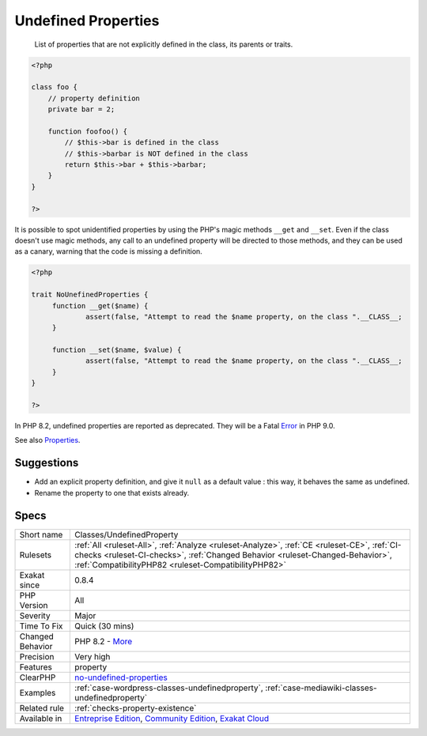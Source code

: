 .. _classes-undefinedproperty:

.. _undefined-properties:

Undefined Properties
++++++++++++++++++++

  List of properties that are not explicitly defined in the class, its parents or traits.


.. code-block:: php
   
   <?php
   
   class foo {
       // property definition
       private bar = 2;
       
       function foofoo() {
           // $this->bar is defined in the class
           // $this->barbar is NOT defined in the class
           return $this->bar + $this->barbar;
       }
   }
   
   ?>


It is possible to spot unidentified properties by using the PHP's magic methods ``__get`` and ``__set``. Even if the class doesn't use magic methods, any call to an undefined property will be directed to those methods, and they can be used as a canary, warning that the code is missing a definition. 


.. code-block:: php
   
   <?php
   
   trait NoUnefinedProperties {
   	function __get($name) {
   		assert(false, "Attempt to read the $name property, on the class ".__CLASS__;
   	}
   
   	function __set($name, $value) {
   		assert(false, "Attempt to read the $name property, on the class ".__CLASS__;
   	}
   }
   
   ?>


In PHP 8.2, undefined properties are reported as deprecated. They will be a Fatal `Error <https://www.php.net/error>`_ in PHP 9.0.

See also `Properties <https://www.php.net/manual/en/language.oop5.properties.php>`_.


Suggestions
___________

* Add an explicit property definition, and give it ``null`` as a default value : this way, it behaves the same as undefined.
* Rename the property to one that exists already.




Specs
_____

+------------------+--------------------------------------------------------------------------------------------------------------------------------------------------------------------------------------------------------------------------------------+
| Short name       | Classes/UndefinedProperty                                                                                                                                                                                                            |
+------------------+--------------------------------------------------------------------------------------------------------------------------------------------------------------------------------------------------------------------------------------+
| Rulesets         | :ref:`All <ruleset-All>`, :ref:`Analyze <ruleset-Analyze>`, :ref:`CE <ruleset-CE>`, :ref:`CI-checks <ruleset-CI-checks>`, :ref:`Changed Behavior <ruleset-Changed-Behavior>`, :ref:`CompatibilityPHP82 <ruleset-CompatibilityPHP82>` |
+------------------+--------------------------------------------------------------------------------------------------------------------------------------------------------------------------------------------------------------------------------------+
| Exakat since     | 0.8.4                                                                                                                                                                                                                                |
+------------------+--------------------------------------------------------------------------------------------------------------------------------------------------------------------------------------------------------------------------------------+
| PHP Version      | All                                                                                                                                                                                                                                  |
+------------------+--------------------------------------------------------------------------------------------------------------------------------------------------------------------------------------------------------------------------------------+
| Severity         | Major                                                                                                                                                                                                                                |
+------------------+--------------------------------------------------------------------------------------------------------------------------------------------------------------------------------------------------------------------------------------+
| Time To Fix      | Quick (30 mins)                                                                                                                                                                                                                      |
+------------------+--------------------------------------------------------------------------------------------------------------------------------------------------------------------------------------------------------------------------------------+
| Changed Behavior | PHP 8.2 - `More <https://php-changed-behaviors.readthedocs.io/en/latest/behavior/.html>`__                                                                                                                                           |
+------------------+--------------------------------------------------------------------------------------------------------------------------------------------------------------------------------------------------------------------------------------+
| Precision        | Very high                                                                                                                                                                                                                            |
+------------------+--------------------------------------------------------------------------------------------------------------------------------------------------------------------------------------------------------------------------------------+
| Features         | property                                                                                                                                                                                                                             |
+------------------+--------------------------------------------------------------------------------------------------------------------------------------------------------------------------------------------------------------------------------------+
| ClearPHP         | `no-undefined-properties <https://github.com/dseguy/clearPHP/tree/master/rules/no-undefined-properties.md>`__                                                                                                                        |
+------------------+--------------------------------------------------------------------------------------------------------------------------------------------------------------------------------------------------------------------------------------+
| Examples         | :ref:`case-wordpress-classes-undefinedproperty`, :ref:`case-mediawiki-classes-undefinedproperty`                                                                                                                                     |
+------------------+--------------------------------------------------------------------------------------------------------------------------------------------------------------------------------------------------------------------------------------+
| Related rule     | :ref:`checks-property-existence`                                                                                                                                                                                                     |
+------------------+--------------------------------------------------------------------------------------------------------------------------------------------------------------------------------------------------------------------------------------+
| Available in     | `Entreprise Edition <https://www.exakat.io/entreprise-edition>`_, `Community Edition <https://www.exakat.io/community-edition>`_, `Exakat Cloud <https://www.exakat.io/exakat-cloud/>`_                                              |
+------------------+--------------------------------------------------------------------------------------------------------------------------------------------------------------------------------------------------------------------------------------+


